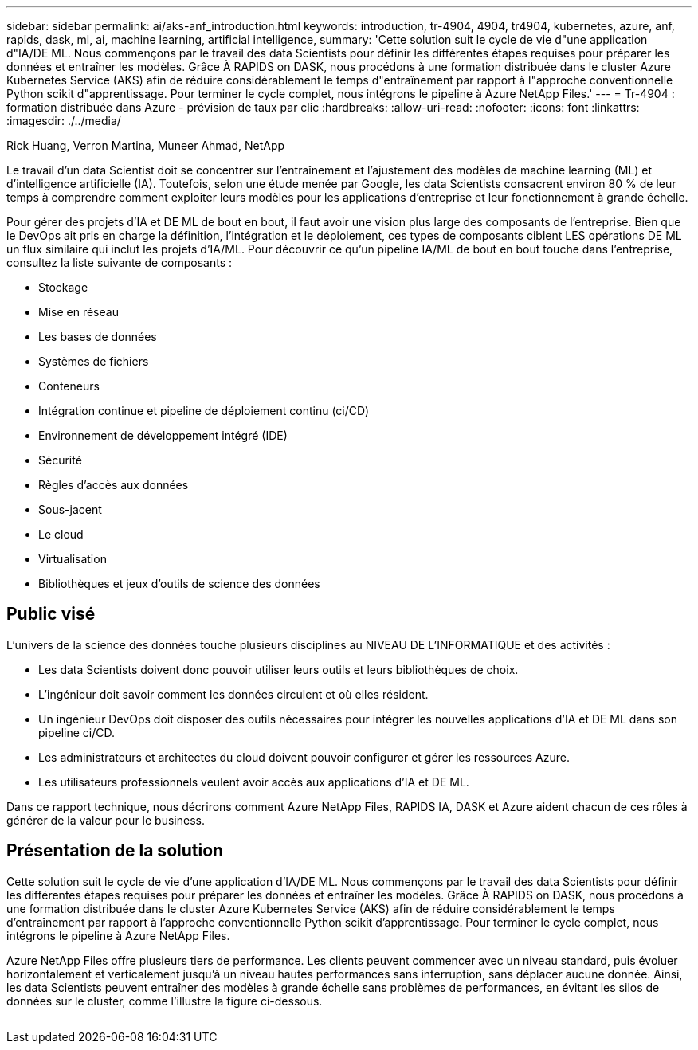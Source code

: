 ---
sidebar: sidebar 
permalink: ai/aks-anf_introduction.html 
keywords: introduction, tr-4904, 4904, tr4904, kubernetes, azure, anf, rapids, dask, ml, ai, machine learning, artificial intelligence, 
summary: 'Cette solution suit le cycle de vie d"une application d"IA/DE ML. Nous commençons par le travail des data Scientists pour définir les différentes étapes requises pour préparer les données et entraîner les modèles. Grâce À RAPIDS on DASK, nous procédons à une formation distribuée dans le cluster Azure Kubernetes Service (AKS) afin de réduire considérablement le temps d"entraînement par rapport à l"approche conventionnelle Python scikit d"apprentissage. Pour terminer le cycle complet, nous intégrons le pipeline à Azure NetApp Files.' 
---
= Tr-4904 : formation distribuée dans Azure - prévision de taux par clic
:hardbreaks:
:allow-uri-read: 
:nofooter: 
:icons: font
:linkattrs: 
:imagesdir: ./../media/


Rick Huang, Verron Martina, Muneer Ahmad, NetApp

[role="lead"]
Le travail d'un data Scientist doit se concentrer sur l'entraînement et l'ajustement des modèles de machine learning (ML) et d'intelligence artificielle (IA). Toutefois, selon une étude menée par Google, les data Scientists consacrent environ 80 % de leur temps à comprendre comment exploiter leurs modèles pour les applications d'entreprise et leur fonctionnement à grande échelle.

Pour gérer des projets d'IA et DE ML de bout en bout, il faut avoir une vision plus large des composants de l'entreprise. Bien que le DevOps ait pris en charge la définition, l'intégration et le déploiement, ces types de composants ciblent LES opérations DE ML un flux similaire qui inclut les projets d'IA/ML. Pour découvrir ce qu'un pipeline IA/ML de bout en bout touche dans l'entreprise, consultez la liste suivante de composants :

* Stockage
* Mise en réseau
* Les bases de données
* Systèmes de fichiers
* Conteneurs
* Intégration continue et pipeline de déploiement continu (ci/CD)
* Environnement de développement intégré (IDE)
* Sécurité
* Règles d'accès aux données
* Sous-jacent
* Le cloud
* Virtualisation
* Bibliothèques et jeux d'outils de science des données




== Public visé

L'univers de la science des données touche plusieurs disciplines au NIVEAU DE L'INFORMATIQUE et des activités :

* Les data Scientists doivent donc pouvoir utiliser leurs outils et leurs bibliothèques de choix.
* L'ingénieur doit savoir comment les données circulent et où elles résident.
* Un ingénieur DevOps doit disposer des outils nécessaires pour intégrer les nouvelles applications d'IA et DE ML dans son pipeline ci/CD.
* Les administrateurs et architectes du cloud doivent pouvoir configurer et gérer les ressources Azure.
* Les utilisateurs professionnels veulent avoir accès aux applications d'IA et DE ML.


Dans ce rapport technique, nous décrirons comment Azure NetApp Files, RAPIDS IA, DASK et Azure aident chacun de ces rôles à générer de la valeur pour le business.



== Présentation de la solution

Cette solution suit le cycle de vie d'une application d'IA/DE ML. Nous commençons par le travail des data Scientists pour définir les différentes étapes requises pour préparer les données et entraîner les modèles. Grâce À RAPIDS on DASK, nous procédons à une formation distribuée dans le cluster Azure Kubernetes Service (AKS) afin de réduire considérablement le temps d'entraînement par rapport à l'approche conventionnelle Python scikit d'apprentissage. Pour terminer le cycle complet, nous intégrons le pipeline à Azure NetApp Files.

Azure NetApp Files offre plusieurs tiers de performance. Les clients peuvent commencer avec un niveau standard, puis évoluer horizontalement et verticalement jusqu'à un niveau hautes performances sans interruption, sans déplacer aucune donnée. Ainsi, les data Scientists peuvent entraîner des modèles à grande échelle sans problèmes de performances, en évitant les silos de données sur le cluster, comme l'illustre la figure ci-dessous.

image:aks-anf_image1.png[""]
